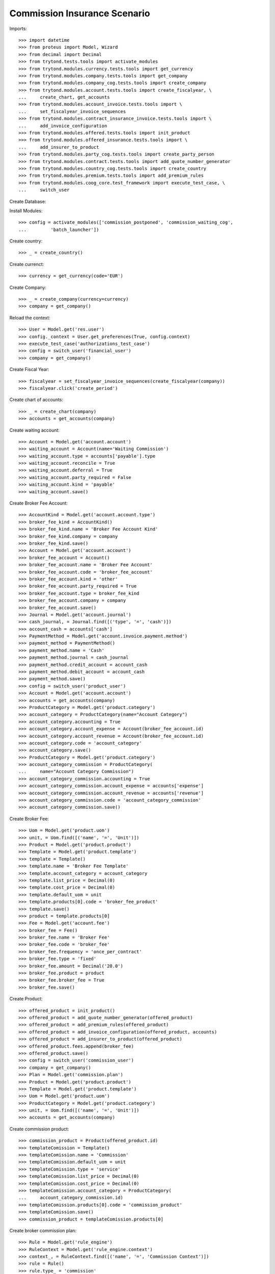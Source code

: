 ==============================
Commission Insurance Scenario
==============================

Imports::

    >>> import datetime
    >>> from proteus import Model, Wizard
    >>> from decimal import Decimal
    >>> from trytond.tests.tools import activate_modules
    >>> from trytond.modules.currency.tests.tools import get_currency
    >>> from trytond.modules.company.tests.tools import get_company
    >>> from trytond.modules.company_cog.tests.tools import create_company
    >>> from trytond.modules.account.tests.tools import create_fiscalyear, \
    ...     create_chart, get_accounts
    >>> from trytond.modules.account_invoice.tests.tools import \
    ...     set_fiscalyear_invoice_sequences
    >>> from trytond.modules.contract_insurance_invoice.tests.tools import \
    ...     add_invoice_configuration
    >>> from trytond.modules.offered.tests.tools import init_product
    >>> from trytond.modules.offered_insurance.tests.tools import \
    ...     add_insurer_to_product
    >>> from trytond.modules.party_cog.tests.tools import create_party_person
    >>> from trytond.modules.contract.tests.tools import add_quote_number_generator
    >>> from trytond.modules.country_cog.tests.tools import create_country
    >>> from trytond.modules.premium.tests.tools import add_premium_rules
    >>> from trytond.modules.coog_core.test_framework import execute_test_case, \
    ...     switch_user

Create Database::


Install Modules::

    >>> config = activate_modules(['commission_postponed', 'commission_waiting_cog',
    ...         'batch_launcher'])

Create country::

    >>> _ = create_country()

Create currenct::

    >>> currency = get_currency(code='EUR')

Create Company::

    >>> _ = create_company(currency=currency)
    >>> company = get_company()

Reload the context::

    >>> User = Model.get('res.user')
    >>> config._context = User.get_preferences(True, config.context)
    >>> execute_test_case('authorizations_test_case')
    >>> config = switch_user('financial_user')
    >>> company = get_company()

Create Fiscal Year::

    >>> fiscalyear = set_fiscalyear_invoice_sequences(create_fiscalyear(company))
    >>> fiscalyear.click('create_period')

Create chart of accounts::

    >>> _ = create_chart(company)
    >>> accounts = get_accounts(company)

Create waiting account::

    >>> Account = Model.get('account.account')
    >>> waiting_account = Account(name='Waiting Commission')
    >>> waiting_account.type = accounts['payable'].type
    >>> waiting_account.reconcile = True
    >>> waiting_account.deferral = True
    >>> waiting_account.party_required = False
    >>> waiting_account.kind = 'payable'
    >>> waiting_account.save()

Create Broker Fee Account::

    >>> AccountKind = Model.get('account.account.type')
    >>> broker_fee_kind = AccountKind()
    >>> broker_fee_kind.name = 'Broker Fee Account Kind'
    >>> broker_fee_kind.company = company
    >>> broker_fee_kind.save()
    >>> Account = Model.get('account.account')
    >>> broker_fee_account = Account()
    >>> broker_fee_account.name = 'Broker Fee Account'
    >>> broker_fee_account.code = 'broker_fee_account'
    >>> broker_fee_account.kind = 'other'
    >>> broker_fee_account.party_required = True
    >>> broker_fee_account.type = broker_fee_kind
    >>> broker_fee_account.company = company
    >>> broker_fee_account.save()
    >>> Journal = Model.get('account.journal')
    >>> cash_journal, = Journal.find([('type', '=', 'cash')])
    >>> account_cash = accounts['cash']
    >>> PaymentMethod = Model.get('account.invoice.payment.method')
    >>> payment_method = PaymentMethod()
    >>> payment_method.name = 'Cash'
    >>> payment_method.journal = cash_journal
    >>> payment_method.credit_account = account_cash
    >>> payment_method.debit_account = account_cash
    >>> payment_method.save()
    >>> config = switch_user('product_user')
    >>> Account = Model.get('account.account')
    >>> accounts = get_accounts(company)
    >>> ProductCategory = Model.get('product.category')
    >>> account_category = ProductCategory(name="Account Category")
    >>> account_category.accounting = True
    >>> account_category.account_expense = Account(broker_fee_account.id)
    >>> account_category.account_revenue = Account(broker_fee_account.id)
    >>> account_category.code = 'account_category'
    >>> account_category.save()
    >>> ProductCategory = Model.get('product.category')
    >>> account_category_commission = ProductCategory(
    ...     name="Account Category Commission")
    >>> account_category_commission.accounting = True
    >>> account_category_commission.account_expense = accounts['expense']
    >>> account_category_commission.account_revenue = accounts['revenue']
    >>> account_category_commission.code = 'account_category_commission'
    >>> account_category_commission.save()

Create Broker Fee::

    >>> Uom = Model.get('product.uom')
    >>> unit, = Uom.find([('name', '=', 'Unit')])
    >>> Product = Model.get('product.product')
    >>> Template = Model.get('product.template')
    >>> template = Template()
    >>> template.name = 'Broker Fee Template'
    >>> template.account_category = account_category
    >>> template.list_price = Decimal(0)
    >>> template.cost_price = Decimal(0)
    >>> template.default_uom = unit
    >>> template.products[0].code = 'broker_fee_product'
    >>> template.save()
    >>> product = template.products[0]
    >>> Fee = Model.get('account.fee')
    >>> broker_fee = Fee()
    >>> broker_fee.name = 'Broker Fee'
    >>> broker_fee.code = 'broker_fee'
    >>> broker_fee.frequency = 'once_per_contract'
    >>> broker_fee.type = 'fixed'
    >>> broker_fee.amount = Decimal('20.0')
    >>> broker_fee.product = product
    >>> broker_fee.broker_fee = True
    >>> broker_fee.save()

Create Product::

    >>> offered_product = init_product()
    >>> offered_product = add_quote_number_generator(offered_product)
    >>> offered_product = add_premium_rules(offered_product)
    >>> offered_product = add_invoice_configuration(offered_product, accounts)
    >>> offered_product = add_insurer_to_product(offered_product)
    >>> offered_product.fees.append(broker_fee)
    >>> offered_product.save()
    >>> config = switch_user('commission_user')
    >>> company = get_company()
    >>> Plan = Model.get('commission.plan')
    >>> Product = Model.get('product.product')
    >>> Template = Model.get('product.template')
    >>> Uom = Model.get('product.uom')
    >>> ProductCategory = Model.get('product.category')
    >>> unit, = Uom.find([('name', '=', 'Unit')])
    >>> accounts = get_accounts(company)

Create commission product::

    >>> commission_product = Product(offered_product.id)
    >>> templateComission = Template()
    >>> templateComission.name = 'Commission'
    >>> templateComission.default_uom = unit
    >>> templateComission.type = 'service'
    >>> templateComission.list_price = Decimal(0)
    >>> templateComission.cost_price = Decimal(0)
    >>> templateComission.account_category = ProductCategory(
    ...     account_category_commission.id)
    >>> templateComission.products[0].code = 'commission_product'
    >>> templateComission.save()
    >>> commission_product = templateComission.products[0]

Create broker commission plan::

    >>> Rule = Model.get('rule_engine')
    >>> RuleContext = Model.get('rule_engine.context')
    >>> context_, = RuleContext.find([('name', '=', 'Commission Context')])
    >>> rule = Rule()
    >>> rule.type_ = 'commission'
    >>> rule.short_name = 'commission_postponement_rule'
    >>> rule.name = 'Commission Postponement Rule'
    >>> rule.algorithm = "return True"
    >>> rule.status = 'validated'
    >>> rule.context = context_
    >>> rule.save()
    >>> Plan = Model.get('commission.plan')
    >>> Coverage = Model.get('offered.option.description')
    >>> broker_plan = Plan(name='Broker Plan')
    >>> broker_plan.commission_product = commission_product
    >>> broker_plan.commission_method = 'payment'
    >>> broker_plan.type_ = 'agent'
    >>> line = broker_plan.lines.new()
    >>> coverage = offered_product.coverages[0].id
    >>> line.options.append(Coverage(coverage))
    >>> line.formula = 'amount * 0.1'
    >>> line.postponement_rule = rule
    >>> broker_plan.save()

Create insurer commission plan::

    >>> Plan = Model.get('commission.plan')
    >>> insurer_plan = Plan(name='Insurer Plan')
    >>> insurer_plan.commission_product = commission_product
    >>> insurer_plan.commission_method = 'payment'
    >>> insurer_plan.type_ = 'principal'
    >>> coverage = offered_product.coverages[0].id
    >>> line = insurer_plan.lines.new()
    >>> line.options.append(Coverage(coverage))
    >>> line.formula = 'amount * 0.6'
    >>> insurer_plan.save()

Create broker agent::

    >>> Agent = Model.get('commission.agent')
    >>> Party = Model.get('party.party')
    >>> Account = Model.get('account.account')
    >>> PaymentTerm = Model.get('account.invoice.payment_term')
    >>> broker_party = Party(name='Broker')
    >>> broker_party.supplier_payment_term, = PaymentTerm.find([])
    >>> broker_party.save()
    >>> DistributionNetwork = Model.get('distribution.network')
    >>> broker = DistributionNetwork(name='Broker', code='broker', party=broker_party)
    >>> broker.is_broker = True
    >>> broker.save()
    >>> agent_broker = Agent(party=broker_party)
    >>> agent_broker.type_ = 'agent'
    >>> agent_broker.waiting_account = Account.find([
    ...         ('name', '=', 'Waiting Commission')])[0]
    >>> agent_broker.plan = Plan(broker_plan.id)
    >>> agent_broker.currency = company.currency
    >>> agent_broker.save()
    >>> company = get_company()
    >>> Plan = Model.get('commission.plan')
    >>> Agent = Model.get('commission.agent')

Create insurer agent::

    >>> Insurer = Model.get('insurer')
    >>> insurer, = Insurer.find([])
    >>> agent = Agent(party=insurer.party)
    >>> agent.type_ = 'principal'
    >>> agent.plan = Plan(insurer_plan.id)
    >>> agent.currency = company.currency
    >>> agent.insurer = insurer
    >>> agent.save()
    >>> config = switch_user('contract_user')
    >>> Agent = Model.get('commission.agent')
    >>> OfferedProduct = Model.get('offered.product')
    >>> company = get_company()
    >>> accounts = get_accounts(company)

Create Subscriber::

    >>> subscriber = create_party_person()
    >>> offered_product = OfferedProduct(offered_product.id)

Create Test Contract::

    >>> contract_start_date = datetime.date.today()
    >>> Contract = Model.get('contract')
    >>> BillingInformation = Model.get('contract.billing_information')
    >>> contract = Contract()
    >>> contract.company = get_company()
    >>> contract.subscriber = subscriber
    >>> contract.start_date = contract_start_date
    >>> contract.product = offered_product
    >>> contract.billing_informations.append(BillingInformation(date=None,
    ...         billing_mode=offered_product.billing_modes[0],
    ...         payment_term=offered_product.billing_modes[0].allowed_payment_terms[0]))
    >>> contract.contract_number = '123456789'
    >>> DistributionNetwork = Model.get('distribution.network')
    >>> contract.dist_network = DistributionNetwork(broker.id)
    >>> contract.agent = Agent(agent_broker.id)
    >>> contract.save()
    >>> Wizard('contract.activate', models=[contract]).execute('apply')

Create invoice::

    >>> ContractInvoice = Model.get('contract.invoice')
    >>> Contract.first_invoice([contract.id], config.context)
    >>> first_invoice, = ContractInvoice.find([('contract', '=', contract.id)])
    >>> first_invoice.invoice.total_amount == Decimal('120')
    True
    >>> set([(x.amount, x.account.code)
    ...     for x in first_invoice.invoice.lines]) == set([
    ...             (Decimal('20'), 'broker_fee_account'),
    ...             (Decimal('100'), None)])
    True

Post Invoice::

    >>> first_invoice.invoice.click('post')
    >>> line = first_invoice.invoice.lines[1]
    >>> len(line.commissions)
    2
    >>> alls_ = [(x.amount, x.commission_rate, x.agent.party.name, x.line_amount,
    ...     x.postponed) for x in line.commissions]
    >>> expected = set([(Decimal('0'), Decimal('0'), 'Broker', Decimal('100'), True),
    ...             (Decimal('60'), Decimal('.6'), 'Insurer', Decimal('100'), False)])
    >>> real = set([(x.amount, x.commission_rate, x.agent.party.name, x.line_amount,
    ...             x.postponed) for x in line.commissions])
    >>> assert expected == real, real

Pay invoice::

    >>> Journal = Model.get('account.journal')
    >>> PaymentMethod = Model.get('account.invoice.payment.method')
    >>> pay = Wizard('account.invoice.pay', [first_invoice.invoice])
    >>> pay.form.payment_method = PaymentMethod(payment_method.id)
    >>> pay.execute('choice')

Create commission invoice::

    >>> Invoice = Model.get('account.invoice')
    >>> create_invoice = Wizard('commission.create_invoice')
    >>> create_invoice.form.from_ = None
    >>> create_invoice.form.to = None
    >>> create_invoice.execute('create_')
    >>> broker_invoice = Invoice.find([('type', '=', 'in')])
    >>> assert broker_invoice == []

Calculate postponed commissions::

    >>> IrModel = Model.get('ir.model')
    >>> create_batch, = IrModel.find([('model', '=', 'commission.postponed.calculate')])
    >>> launcher = Wizard('batch.launcher')
    >>> launcher.form.batch = create_batch
    >>> launcher.form.treatment_date = datetime.date.today()
    >>> launcher.execute('process')
    >>> Commission = Model.get('commission')
    >>> all_commissions = sorted(Commission.find(), key=lambda x: x.amount)
    >>> real = set([(x.amount, x.commission_rate, x.agent.party.name, x.line_amount,
    ...             x.postponed, bool(x.waiting_move)) for x in all_commissions])
    >>> expected = set([
    ...         (Decimal('10'), Decimal('.1'), 'Broker', Decimal('100'), False, True),
    ...         (Decimal('60'), Decimal('.6'), 'Insurer', Decimal('100'), False, False)
    ...         ])
    >>> assert real == expected, real

Recreate commission invoice::

    >>> Invoice = Model.get('account.invoice')
    >>> create_invoice = Wizard('commission.create_invoice')
    >>> create_invoice.form.from_ = None
    >>> create_invoice.form.to = None
    >>> create_invoice.execute('create_')
    >>> invoice, = Invoice.find([('type', '=', 'in'),
    ...         ('state', '!=', 'cancel')])
    >>> invoice.description = 'first'
    >>> invoice.save()
    >>> invoice.total_amount == Decimal('30')
    True

Cancel Invoice::

    >>> Contract.first_invoice([contract.id], config.context)
    >>> first_invoice.invoice.state
    'cancel'

Create commission invoice::

    >>> Invoice = Model.get('account.invoice')
    >>> create_invoice = Wizard('commission.create_invoice')
    >>> create_invoice.form.from_ = None
    >>> create_invoice.form.to = None
    >>> create_invoice.execute('create_')
    >>> invoices = Invoice.find([('type', '=', 'in')])
    >>> invoices[0].total_amount == Decimal('-30')
    True
    >>> len(invoices[0].lines[1].broker_fee_lines)
    1

The last generated invoice should have postponed commissions, again::

    >>> new_invoice = sorted(ContractInvoice.find([
    ...             ('contract', '=', contract.id)]), key=lambda x: x.id)[-1]
    >>> new_invoice.invoice.click('post')
    >>> line = new_invoice.invoice.lines[1]
    >>> len(line.commissions)
    2
    >>> alls_ = [(x.amount, x.commission_rate, x.agent.party.name, x.line_amount,
    ...     x.postponed) for x in line.commissions]
    >>> expected = set([(Decimal('0'), Decimal('0'), 'Broker', Decimal('100'), True),
    ...             (Decimal('60'), Decimal('.6'), 'Insurer', Decimal('100'), False)])
    >>> real = set([(x.amount, x.commission_rate, x.agent.party.name, x.line_amount,
    ...             x.postponed) for x in line.commissions])
    >>> assert expected == real, real

Cancelling the invoice should delete postponed commissions::

    >>> new_invoice.invoice.click('cancel')
    >>> new_invoice.reload()
    >>> line = new_invoice.invoice.lines[1]
    >>> len(line.commissions)
    2
    >>> expected = [
    ...         (Decimal('-60'), Decimal('.6'), 'Insurer', Decimal('100'), False),
    ...         (Decimal('60'), Decimal('.6'), 'Insurer', Decimal('100'), False)]
    >>> real = sorted([(x.amount, x.commission_rate, x.agent.party.name, x.line_amount,
    ...             x.postponed) for x in line.commissions], key=lambda x: x[0])
    >>> assert expected == real, real
